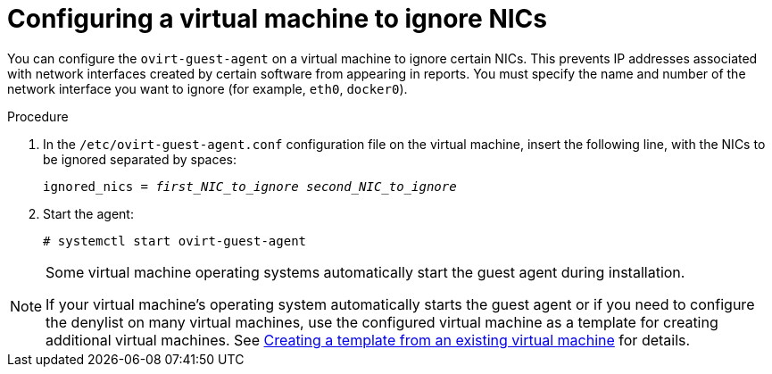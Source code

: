 :_content-type: PROCEDURE
[id="Blacklisting_Network_Interfaces"]
= Configuring a virtual machine to ignore NICs

You can configure the `ovirt-guest-agent` on a virtual machine to ignore certain NICs. This prevents IP addresses associated with network interfaces created by certain software from appearing in reports. You must specify the name and number of the network interface you want to ignore (for example, `eth0`, `docker0`).
// Note that once https://bugzilla.redhat.com/show_bug.cgi?id=1546675 is resolved, this procedure can be simplified (it won't require configuring the blacklist before first start of the agent)

.Procedure

. In the `/etc/ovirt-guest-agent.conf` configuration file on the virtual machine, insert the following line, with the NICs to be ignored separated by spaces:
+
[source,terminal,subs="normal"]
----
ignored_nics = _first_NIC_to_ignore_ _second_NIC_to_ignore_
----
+
. Start the agent:
+
[source,terminal,subs="normal"]
----
# systemctl start ovirt-guest-agent
----

[NOTE]
====
Some virtual machine operating systems automatically start the guest agent during installation.

If your virtual machine's operating system automatically starts the guest agent or if you need to configure the denylist on many virtual machines, use the configured virtual machine as a template for creating additional virtual machines. See xref:Creating_a_template_from_an_existing_virtual_machine[Creating a template from an existing virtual machine] for details.
====
